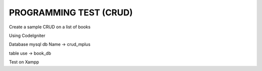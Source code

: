 ###################
PROGRAMMING TEST (CRUD)
###################

Create a sample CRUD on a list of books

Using CodeIgniter

Database mysql 
db Name -> crud_mplus

table use -> book_db

Test on Xampp
